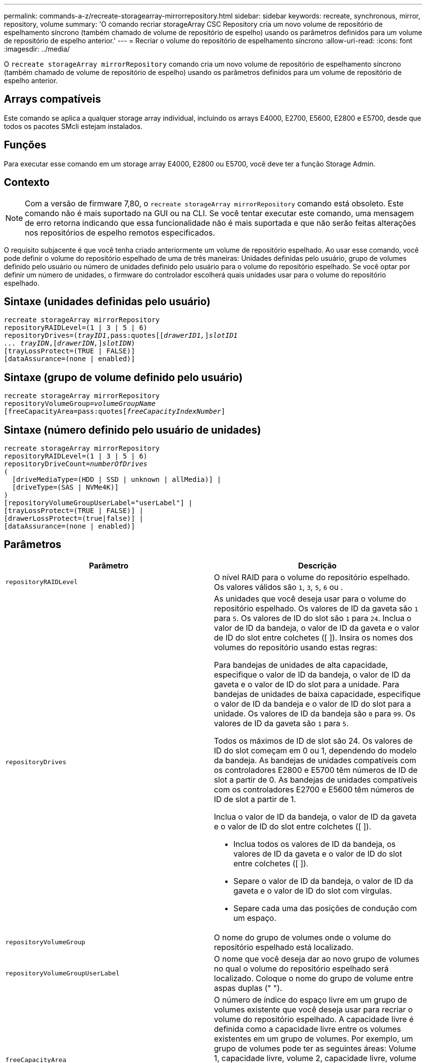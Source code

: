 ---
permalink: commands-a-z/recreate-storagearray-mirrorrepository.html 
sidebar: sidebar 
keywords: recreate, synchronous, mirror, repository, volume 
summary: 'O comando recriar storageArray CSC Repository cria um novo volume de repositório de espelhamento síncrono (também chamado de volume de repositório de espelho) usando os parâmetros definidos para um volume de repositório de espelho anterior.' 
---
= Recriar o volume do repositório de espelhamento síncrono
:allow-uri-read: 
:icons: font
:imagesdir: ../media/


[role="lead"]
O `recreate storageArray mirrorRepository` comando cria um novo volume de repositório de espelhamento síncrono (também chamado de volume de repositório de espelho) usando os parâmetros definidos para um volume de repositório de espelho anterior.



== Arrays compatíveis

Este comando se aplica a qualquer storage array individual, incluindo os arrays E4000, E2700, E5600, E2800 e E5700, desde que todos os pacotes SMcli estejam instalados.



== Funções

Para executar esse comando em um storage array E4000, E2800 ou E5700, você deve ter a função Storage Admin.



== Contexto

[NOTE]
====
Com a versão de firmware 7,80, o `recreate storageArray mirrorRepository` comando está obsoleto. Este comando não é mais suportado na GUI ou na CLI. Se você tentar executar este comando, uma mensagem de erro retorna indicando que essa funcionalidade não é mais suportada e que não serão feitas alterações nos repositórios de espelho remotos especificados.

====
O requisito subjacente é que você tenha criado anteriormente um volume de repositório espelhado. Ao usar esse comando, você pode definir o volume do repositório espelhado de uma de três maneiras: Unidades definidas pelo usuário, grupo de volumes definido pelo usuário ou número de unidades definido pelo usuário para o volume do repositório espelhado. Se você optar por definir um número de unidades, o firmware do controlador escolherá quais unidades usar para o volume do repositório espelhado.



== Sintaxe (unidades definidas pelo usuário)

[source, cli, subs="+macros"]
----
recreate storageArray mirrorRepository
repositoryRAIDLevel=(1 | 3 | 5 | 6)
repositoryDrives=pass:quotes[(_trayID1_,pass:quotes[[_drawerID1,_]]pass:quotes[_slotID1
... trayIDN_],pass:quotes[[_drawerIDN,_]]pass:quotes[_slotIDN_])
[trayLossProtect=(TRUE | FALSE)]
[dataAssurance=(none | enabled)]
----


== Sintaxe (grupo de volume definido pelo usuário)

[source, cli, subs="+macros"]
----
recreate storageArray mirrorRepository
repositoryVolumeGroup=pass:quotes[_volumeGroupName_
[freeCapacityArea=pass:quotes[_freeCapacityIndexNumber_]]
----


== Sintaxe (número definido pelo usuário de unidades)

[source, cli, subs="+macros"]
----
recreate storageArray mirrorRepository
repositoryRAIDLevel=(1 | 3 | 5 | 6)
repositoryDriveCount=pass:quotes[_numberOfDrives_]
(
  [driveMediaType=(HDD | SSD | unknown | allMedia)] |
  [driveType=(SAS | NVMe4K)]
)
[repositoryVolumeGroupUserLabel="userLabel"] |
[trayLossProtect=(TRUE | FALSE)] |
[drawerLossProtect=(true|false)] |
[dataAssurance=(none | enabled)]
----


== Parâmetros

|===
| Parâmetro | Descrição 


 a| 
`repositoryRAIDLevel`
 a| 
O nível RAID para o volume do repositório espelhado. Os valores válidos são `1`, `3`, `5`, `6` ou .



 a| 
`repositoryDrives`
 a| 
As unidades que você deseja usar para o volume do repositório espelhado. Os valores de ID da gaveta são `1` para `5`. Os valores de ID do slot são `1` para `24`. Inclua o valor de ID da bandeja, o valor de ID da gaveta e o valor de ID do slot entre colchetes ([ ]). Insira os nomes dos volumes do repositório usando estas regras:

Para bandejas de unidades de alta capacidade, especifique o valor de ID da bandeja, o valor de ID da gaveta e o valor de ID do slot para a unidade. Para bandejas de unidades de baixa capacidade, especifique o valor de ID da bandeja e o valor de ID do slot para a unidade. Os valores de ID da bandeja são `0` para `99`. Os valores de ID da gaveta são `1` para `5`.

Todos os máximos de ID de slot são 24. Os valores de ID do slot começam em 0 ou 1, dependendo do modelo da bandeja. As bandejas de unidades compatíveis com os controladores E2800 e E5700 têm números de ID de slot a partir de 0. As bandejas de unidades compatíveis com os controladores E2700 e E5600 têm números de ID de slot a partir de 1.

Inclua o valor de ID da bandeja, o valor de ID da gaveta e o valor de ID do slot entre colchetes ([ ]).

* Inclua todos os valores de ID da bandeja, os valores de ID da gaveta e o valor de ID do slot entre colchetes ([ ]).
* Separe o valor de ID da bandeja, o valor de ID da gaveta e o valor de ID do slot com vírgulas.
* Separe cada uma das posições de condução com um espaço.




 a| 
`repositoryVolumeGroup`
 a| 
O nome do grupo de volumes onde o volume do repositório espelhado está localizado.



 a| 
`repositoryVolumeGroupUserLabel`
 a| 
O nome que você deseja dar ao novo grupo de volumes no qual o volume do repositório espelhado será localizado. Coloque o nome do grupo de volume entre aspas duplas (" ").



 a| 
`freeCapacityArea`
 a| 
O número de índice do espaço livre em um grupo de volumes existente que você deseja usar para recriar o volume do repositório espelhado. A capacidade livre é definida como a capacidade livre entre os volumes existentes em um grupo de volumes. Por exemplo, um grupo de volumes pode ter as seguintes áreas: Volume 1, capacidade livre, volume 2, capacidade livre, volume 3, capacidade livre. Para usar a capacidade livre após o volume 2, você especificaria:

[listing]
----
freeCapacityArea=2
----
Execute o `show volumeGroup` comando para determinar se existe uma área de capacidade livre.



 a| 
`repositoryDriveCount`
 a| 
O número de unidades não atribuídas que você deseja usar para o volume do repositório espelhado.



 a| 
`driveMediaType`
 a| 
O tipo de Mídia de unidade para o qual você deseja recuperar informações. Os valores a seguir são tipos válidos de Mídia de unidade:

* `HDD` indica que você tem unidades de disco rígido na bandeja da unidade
* `SSD` indica que têm discos de estado sólido na bandeja de unidades
* `unknown` indica que você tem certeza do tipo de mídia de unidade na bandeja de unidades
* `allMedia` indica que tem todos os tipos de material na bandeja de unidades




 a| 
`driveType`
 a| 
O tipo de unidade que você deseja usar para o volume do repositório espelhado. Não é possível misturar tipos de unidade.

Você deve usar esse parâmetro quando tiver mais de um tipo de unidade em seu storage array.

Os tipos de unidade válidos são:

* `SAS`
* `NVMe4K`


Se você não especificar um tipo de unidade, o comando padrão será qualquer tipo.



 a| 
`trayLossProtect`
 a| 
A configuração para aplicar proteção contra perda de bandeja quando você cria o volume do repositório espelhado. Para aplicar a proteção contra perda de bandeja, defina este parâmetro como `TRUE`. O valor padrão é `FALSE`.



 a| 
`drawerLossProtect`
 a| 
A configuração para aplicar a proteção contra perda de gaveta quando você cria o volume do repositório espelhado. Para aplicar a proteção contra perda de gaveta, defina este parâmetro como `TRUE`. O valor padrão é `FALSE`.

|===


== Notas

Se você inserir um valor para o espaço de armazenamento do volume do repositório espelhado que é muito pequeno, o firmware do controlador retornará uma mensagem de erro, que indica a quantidade de espaço necessária para o volume do repositório espelhado. O comando não tenta alterar o volume do repositório espelhado. Você pode digitar novamente o comando usando o valor da mensagem de erro para o valor do espaço de armazenamento do volume do repositório espelhado.

 `repositoryDrives`O parâmetro dá suporte a bandejas de unidades de alta capacidade e bandejas de unidades de baixa capacidade. Uma bandeja de unidades de alta capacidade tem gavetas que prendem as unidades. As gavetas deslizam para fora da bandeja de unidades para fornecer acesso às unidades. Uma bandeja de unidades de baixa capacidade não tem gavetas. Para uma bandeja de unidades de alta capacidade, você deve especificar o identificador (ID) da bandeja de unidades, o ID da gaveta e o ID do slot no qual uma unidade reside. Para uma bandeja de unidades de baixa capacidade, você precisa especificar apenas o ID da bandeja de unidades e o ID do slot em que uma unidade reside. Para uma bandeja de unidades de baixa capacidade, um método alternativo para identificar um local para uma unidade é especificar a ID da bandeja de unidades, definir a ID da gaveta como `0` e especificar a ID do slot no qual uma unidade reside.

Quando você atribui as unidades, se você definir o `trayLossProtect` parâmetro como `TRUE` e tiver selecionado mais de uma unidade de qualquer bandeja, a matriz de armazenamento retornará um erro. Se você definir `trayLossProtect` o parâmetro como `FALSE`, o storage array executará operações, mas o volume do repositório espelhado que você criar pode não ter proteção contra perda de bandeja.

Quando o firmware do controlador atribui as unidades, se você definir o `trayLossProtect` parâmetro como `TRUE`, o storage array retornará um erro se o firmware do controlador não puder fornecer unidades que resultem no novo volume do repositório espelhado com proteção contra perda de bandeja. Se você definir `trayLossProtect` o parâmetro como `FALSE`, o storage array executará a operação mesmo que isso signifique que o volume do repositório espelhado pode não ter proteção contra perda de bandeja.



== Gerenciamento de garantia de dados

O recurso Data Assurance (DA) aumenta a integridade dos dados em todo o sistema de armazenamento. O DA permite que o storage array verifique se há erros que possam ocorrer quando os dados são movidos entre os hosts e as unidades. Quando esse recurso está ativado, o storage de armazenamento anexa códigos de verificação de erros (também conhecidos como verificações de redundância cíclica ou CRCs) a cada bloco de dados no volume. Depois que um bloco de dados é movido, o storage array usa esses códigos CRC para determinar se ocorreram erros durante a transmissão. Os dados potencialmente corrompidos não são gravados no disco nem devolvidos ao host.

Se você quiser usar o recurso DA, comece com um pool ou grupo de volume que inclui apenas unidades que suportam DA. Em seguida, crie volumes compatíveis com DA. Finalmente, mapeie esses volumes com capacidade PARA DA para o host usando uma interface de e/S capaz de DA. As interfaces de e/S capazes de DA incluem Fibre Channel, SAS e iSER over InfiniBand (extensões iSCSI para RDMA/IB). DA não é compatível com iSCSI via Ethernet ou SRP em InfiniBand.

[NOTE]
====
Quando todas as unidades são capazes de DA, você pode definir o `dataAssurance` parâmetro para `enabled` e, em seguida, usar DA com certas operações. Por exemplo, você pode criar um grupo de volumes que inclua unidades compatíveis com DA e, em seguida, criar um volume dentro desse grupo de volumes habilitado PARA DA. Outras operações que usam um volume habilitado PARA DA têm opções para suportar o recurso DA.

====
Se o `dataAssurance` parâmetro estiver definido como `enabled`, somente unidades capazes de garantia de dados serão consideradas para candidatos a volume; caso contrário, serão consideradas unidades capazes de garantia de dados e unidades que não sejam capazes de garantia de dados. Se apenas unidades de garantia de dados estiverem disponíveis, o novo grupo de volumes será criado usando as unidades de garantia de dados ativadas.



== Nível mínimo de firmware

6,10

7,10 adiciona capacidade RAID nível 6

7,75 adiciona o `dataAssurance` parâmetro.

8,60 adiciona os `driveMediaType` parâmetros , `repositoryVolumeGroupUserLabel` e `drawerLossProtect` .
